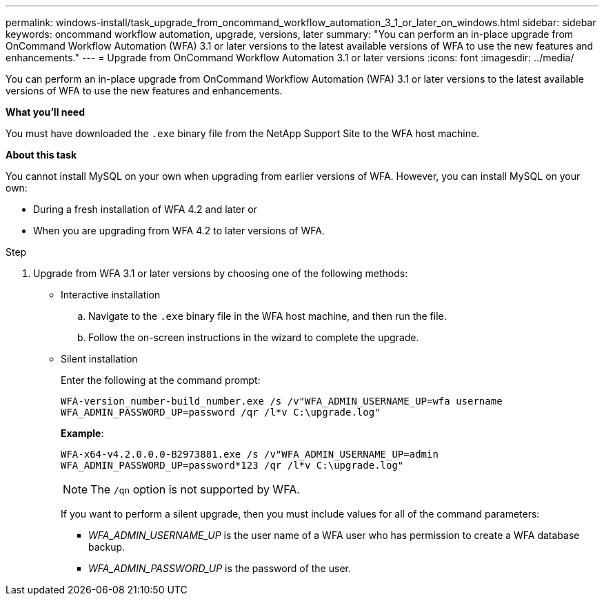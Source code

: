 ---
permalink: windows-install/task_upgrade_from_oncommand_workflow_automation_3_1_or_later_on_windows.html
sidebar: sidebar
keywords: oncommand workflow automation, upgrade, versions, later
summary: "You can perform an in-place upgrade from OnCommand Workflow Automation (WFA) 3.1 or later versions to the latest available versions of WFA to use the new features and enhancements."
---
= Upgrade from OnCommand Workflow Automation 3.1 or later versions
:icons: font
:imagesdir: ../media/

[.lead]
You can perform an in-place upgrade from OnCommand Workflow Automation (WFA) 3.1 or later versions to the latest available versions of WFA to use the new features and enhancements.

*What you'll need*

You must have downloaded the `.exe` binary file from the NetApp Support Site to the WFA host machine.

*About this task*

You cannot install MySQL on your own when upgrading from earlier versions of WFA. However, you can install MySQL on your own:

* During a fresh installation of WFA 4.2 and later or
* When you are upgrading from WFA 4.2 to later versions of WFA.

.Step
. Upgrade from WFA 3.1 or later versions by choosing one of the following methods:
 ** Interactive installation
  .. Navigate to the `.exe` binary file in the WFA host machine, and then run the file.
  .. Follow the on-screen instructions in the wizard to complete the upgrade.
 ** Silent installation
+
Enter the following at the command prompt:
+
`WFA-version_number-build_number.exe /s /v"WFA_ADMIN_USERNAME_UP=wfa username WFA_ADMIN_PASSWORD_UP=password /qr /l*v C:\upgrade.log"`
+
*Example*:
+
`WFA-x64-v4.2.0.0.0-B2973881.exe /s /v"WFA_ADMIN_USERNAME_UP=admin WFA_ADMIN_PASSWORD_UP=password*123 /qr /l*v C:\upgrade.log"`
+
NOTE: The `/qn` option is not supported by WFA.
+
If you want to perform a silent upgrade, then you must include values for all of the command parameters:

  *** _WFA_ADMIN_USERNAME_UP_ is the user name of a WFA user who has permission to create a WFA database backup.
  *** _WFA_ADMIN_PASSWORD_UP_ is the password of the user.
